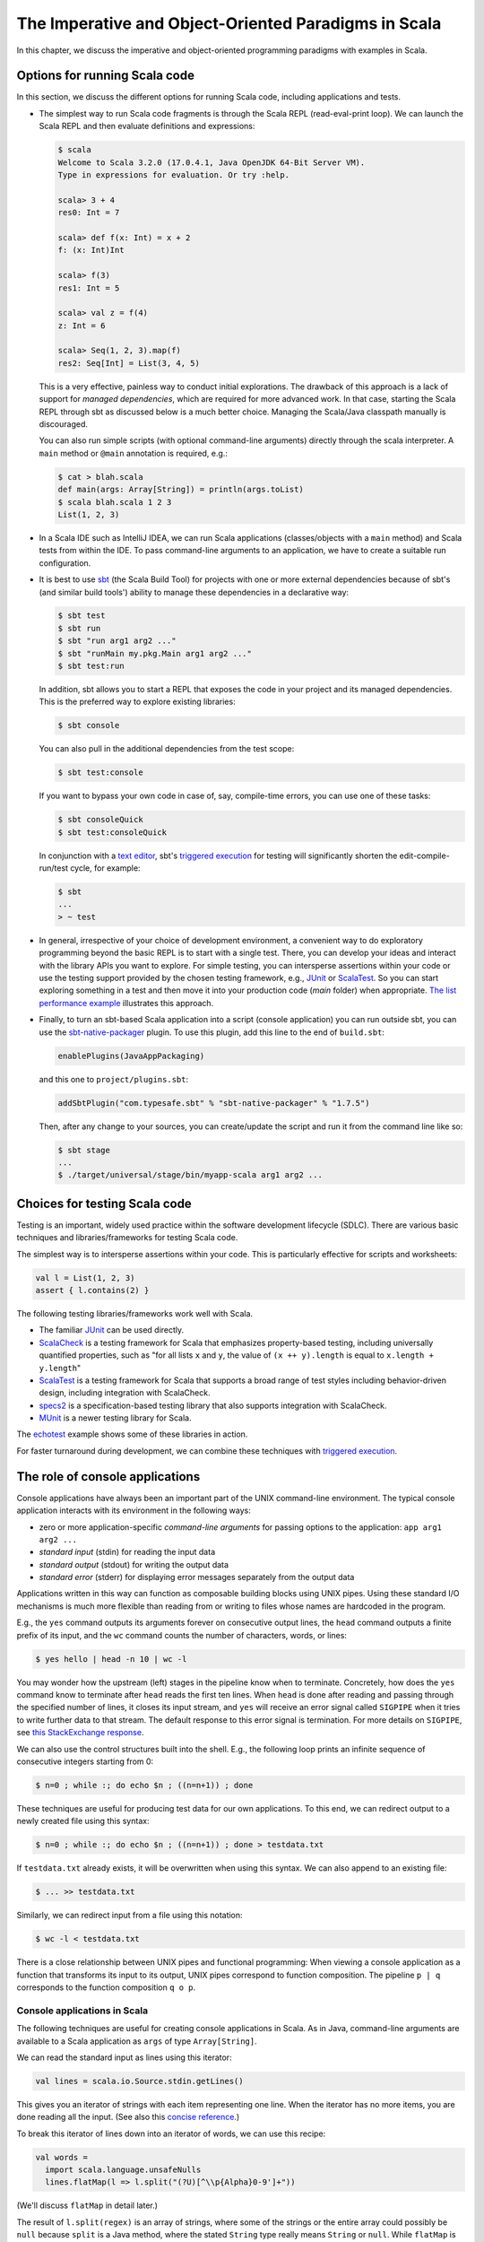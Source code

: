 The Imperative and Object-Oriented Paradigms in Scala
-----------------------------------------------------

In this chapter, we discuss the imperative and object-oriented programming paradigms with examples in Scala.

Options for running Scala code
~~~~~~~~~~~~~~~~~~~~~~~~~~~~~~

In this section, we discuss the different options for running Scala code, including applications and tests.

- The simplest way to run Scala code fragments is through the Scala REPL (read-eval-print loop).
  We can launch the Scala REPL and then evaluate definitions and expressions:

  .. code-block:: scala

    $ scala
    Welcome to Scala 3.2.0 (17.0.4.1, Java OpenJDK 64-Bit Server VM).
    Type in expressions for evaluation. Or try :help.

    scala> 3 + 4
    res0: Int = 7

    scala> def f(x: Int) = x + 2
    f: (x: Int)Int

    scala> f(3)
    res1: Int = 5

    scala> val z = f(4)
    z: Int = 6

    scala> Seq(1, 2, 3).map(f)
    res2: Seq[Int] = List(3, 4, 5)


  This is a very effective, painless way to conduct initial explorations.
  The drawback of this approach is a lack of support for *managed dependencies*, which are required for more advanced work.
  In that case, starting the Scala REPL through sbt as discussed below is a much better choice.
  Managing the Scala/Java classpath manually is discouraged.

  You can also run simple scripts (with optional command-line arguments) directly through the scala interpreter. A ``main`` method or ``@main`` annotation is required, e.g.:

  .. code-block:: bash

    $ cat > blah.scala
    def main(args: Array[String]) = println(args.toList)
    $ scala blah.scala 1 2 3
    List(1, 2, 3)


- In a Scala IDE such as IntelliJ IDEA, we can run Scala applications (classes/objects with a ``main`` method) and Scala tests from within the IDE. To pass command-line arguments to an application, we have to create a suitable run configuration.

- It is best to use `sbt <https://www.scala-sbt.org/>`_ (the Scala Build Tool) for projects with one or more external dependencies because of sbt's (and similar build tools') ability to manage these dependencies in a declarative way:

  .. code-block:: bash

    $ sbt test
    $ sbt run
    $ sbt "run arg1 arg2 ..."
    $ sbt "runMain my.pkg.Main arg1 arg2 ..."
    $ sbt test:run


  In addition, sbt allows you to start a REPL that exposes the code in your project and its managed dependencies.
  This is the preferred way to explore existing libraries:

  .. code-block:: bash

    $ sbt console


  You can also pull in the additional dependencies from the test scope:

  .. code-block:: bash

    $ sbt test:console

  If you want to bypass your own code in case of, say, compile-time errors, you can use one of these tasks:

  .. code-block:: bash

    $ sbt consoleQuick
    $ sbt test:consoleQuick

  In conjunction with a `text editor <https://www.gnu.org/software/emacs>`_, sbt's `triggered execution <https://www.scala-sbt.org/1.x/docs/Triggered-Execution.html>`_ for testing will significantly shorten the edit-compile-run/test cycle, for example:

  .. code-block:: bash

    $ sbt
    ...
    > ~ test


- In general, irrespective of your choice of development environment, a convenient way to do exploratory programming beyond the basic REPL is to start with a single test.
  There, you can develop your ideas and interact with the library APIs you want to explore.
  For simple testing, you can intersperse assertions within your code or use the testing support provided by the chosen testing framework, e.g., `JUnit <https://junit.org/>`_ or `ScalaTest <https://www.scalatest.org/>`_.
  So you can start exploring something in a test and then move it into your production code (`main` folder) when appropriate.
  `The list performance example <https://github.com/lucproglangcourse/cs2-listperformance-scala/blob/main/src/test/scala/cs271/lab/list/TestList.scala>`_ illustrates this approach.


- Finally, to turn an sbt-based Scala application into a script (console application) you can run outside sbt, you can use the `sbt-native-packager <https://github.com/sbt/sbt-native-packager>`_ plugin.
  To use this plugin, add this line to the end of ``build.sbt``:

  .. code-block:: bash

    enablePlugins(JavaAppPackaging)

  and this one to ``project/plugins.sbt``:

  .. code-block:: scala

    addSbtPlugin("com.typesafe.sbt" % "sbt-native-packager" % "1.7.5")

  Then, after any change to your sources, you can create/update the script and run it from the command line like so:

  .. code-block:: bash

    $ sbt stage
    ...
    $ ./target/universal/stage/bin/myapp-scala arg1 arg2 ...


Choices for testing Scala code
~~~~~~~~~~~~~~~~~~~~~~~~~~~~~~

Testing is an important, widely used practice within the software development lifecycle (SDLC).
There are various basic techniques and libraries/frameworks for testing Scala code.

The simplest way is to intersperse assertions within your code.
This is particularly effective for scripts and worksheets:

.. code-block:: scala

  val l = List(1, 2, 3)
  assert { l.contains(2) }

The following testing libraries/frameworks work well with Scala.

- The familiar `JUnit <http://junit.org>`_ can be used directly.
- `ScalaCheck <http://scalacheck.org>`_ is a testing framework for Scala that emphasizes property-based testing, including universally quantified properties, such as "for all lists ``x`` and ``y``, the value of ``(x ++ y).length`` is equal to ``x.length + y.length``"
- `ScalaTest <http://scalatest.org>`_ is a testing framework for Scala that supports a broad range of test styles including behavior-driven design, including integration with ScalaCheck.
- `specs2 <http://etorreborre.github.io/specs2>`_ is a specification-based testing library that also supports integration with ScalaCheck.
- `MUnit <https://github.com/scalameta/munit>`_ is a newer testing library for Scala.

The `echotest <https://github.com/lucproglangcourse/echotest-scala>`_ example shows some of these libraries in action.

For faster turnaround during development, we can combine these techniques with `triggered execution <https://www.scala-sbt.org/1.x/docs/Triggered-Execution.html>`_.



The role of console applications
~~~~~~~~~~~~~~~~~~~~~~~~~~~~~~~~

Console applications have always been an important part of the UNIX command-line environment.
The typical console application interacts with its environment in the following ways:

- zero or more application-specific *command-line arguments* for passing options to the application: ``app arg1 arg2 ...``
- *standard input* (stdin) for reading the input data
- *standard output* (stdout) for writing the output data
- *standard error* (stderr) for displaying error messages separately from the output data

Applications written in this way can function as composable building blocks using UNIX pipes.
Using these standard I/O mechanisms is much more flexible than reading from or writing to files whose names are hardcoded in the program.

E.g., the ``yes`` command outputs its arguments forever on consecutive output lines,
the ``head`` command outputs a finite prefix of its input,
and the ``wc`` command counts the number of characters, words, or lines:

.. code-block:: bash

  $ yes hello | head -n 10 | wc -l

You may wonder how the upstream (left) stages in the pipeline know when to terminate.
Concretely, how does the ``yes`` command know to terminate after ``head`` reads the first ten lines.
When ``head`` is done after reading and passing through the specified number of lines, it closes its input stream, and ``yes`` will receive an error signal called ``SIGPIPE`` when it tries to write further data to that stream.
The default response to this error signal is termination.
For more details on ``SIGPIPE``, see `this StackExchange response <https://unix.stackexchange.com/a/84828>`_.

We can also use the control structures built into the shell. E.g., the following loop prints an infinite sequence of consecutive integers starting from 0:

.. code-block:: bash

  $ n=0 ; while :; do echo $n ; ((n=n+1)) ; done

These techniques are useful for producing test data for our own applications.
To this end, we can redirect output to a newly created file using this syntax:

.. code-block:: bash

  $ n=0 ; while :; do echo $n ; ((n=n+1)) ; done > testdata.txt

If ``testdata.txt`` already exists, it will be overwritten when using this syntax.
We can also append to an existing file:

.. code-block:: bash

  $ ... >> testdata.txt

Similarly, we can redirect input from a file using this notation:

.. code-block:: bash

  $ wc -l < testdata.txt

There is a close relationship between UNIX pipes and functional programming: When viewing a console application as a function that transforms its input to its output, UNIX pipes correspond to function composition. The pipeline ``p | q`` corresponds to the function composition ``q o p``.


Console applications in Scala
`````````````````````````````

The following techniques are useful for creating console applications in Scala.
As in Java, command-line arguments are available to a Scala application as ``args`` of type ``Array[String]``.

We can read the standard input as lines using this iterator:

.. code-block:: scala

  val lines = scala.io.Source.stdin.getLines()

This gives you an iterator of strings with each item representing one line. When the iterator has no more items, you are done reading all the input. (See also this `concise reference <https://alvinalexander.com/scala/how-to-open-read-text-files-in-scala-cookbook-examples>`_.)

To break this iterator of lines down into an iterator of words, we can use this recipe:

.. code-block:: scala

  val words =
    import scala.language.unsafeNulls
    lines.flatMap(l => l.split("(?U)[^\\p{Alpha}0-9']+"))

(We'll discuss ``flatMap`` in detail later.)

The result of ``l.split(regex)`` is an array of strings, where some of the strings or the entire array could possibly be ``null`` because ``split`` is a Java method, where the stated ``String`` type really means ``String`` or ``null``. 
While ``flatMap`` is supposed to preserve the element type of the transformed iterator, splitting the lines in this way could introduce ``null`` references.
Because we require `explicit typing of null references <https://docs.scala-lang.org/scala3/reference/experimental/explicit-nulls.html>`_ (by adding ``"-Yexplicit-nulls"`` to the compiler options in ``build.sbt``), the Scala compiler considers this code incorrect and indicates an error unless we enable this potentially unsafe use of implicit null references.

*To keep null safety in place as widely as possible, it is best to keep this import local to the block(s) performing IO code.
In some cases, it is more convenient to use the ``.nn`` extension method to disable null safety for a single expression, e.g.,*

.. code-block:: scala

  System.err.nn.println("D'oh!")

By default, the Java virtual machine converts the ``SIGPIPE`` error signal to an ``IOException``.
In Scala, ``print`` and ``println`` print to stdout, which is is an instance of ``PrintStream``.
This class converts any ``IOException`` to a boolean flag accessible through its ``checkError()`` method.
(See also `this discussion <https://stackoverflow.com/questions/62658078/jvm-not-killed-on-sigpipe>`_ for more details.)

Therefore, to use a Scala (or Java) console application in a UNIX pipeline as an upstream component that produces an unbounded (potentially infinite) output sequence, we have to monitor this flag when printing to stdout and, if necessary, terminate execution.

For example, this program reads one line at a time and prints the line count along with the line read.
After printing, it checks whether an error occured and, if necessary, terminates execution by exiting the program:

.. code-block:: scala

  var count = 0
  for line <- lines do
    count += 1
    println((count, line))
    if scala.sys.process.stdout.checkError() then sys.exit(1)


Command-line argument parsing
`````````````````````````````

A common concern when developing console applications is command-line argument and option parsing.
As briefly mentioned above, arguments and options are application-specific settings we can pass an application in the form ``app arg1 arg2 ...`` at the time when we're invoking the application.
Importantly, these settings are separate from the application's input data.

E.g., in our `sliding queue example <https://github.com/lucproglangcourse/consoleapp-java>`_, we keep a sliding queue of the n most recent words read from the input;
therefore, when invoking this application, we need to choose a specific value for n.
This is something we would typically use command-line arguments for.

Since the C language days, applications have received their command-line arguments as an array of strings; 
this is still the case in the Java/Scala world, where the main entry point receives the command-line arguments as a string array.
We can examine these arguments programmatically, make sure there are the correct number of them, convert them to numbers as needed, etc.

.. code-block:: java

  // perform argument validity checking
  if (args.length > 1) {
    System.err.println("usage: ./target/universal/stage/bin/consoleapp [ last_n_words ]");
    System.exit(2);
  }
  // ...
  if (args.length == 1) {
    lastNWords = Integer.parseInt(args[0]);
    if (lastNWords < 1) {
      throw new NumberFormatException();
    }
  }

Command-line arguments are very widely used, but it quickly becomes tedious to handle them when more than one or two arguments are required and when we want to have *named* arguments instead of position-based ones so we can provide them in any order.
Unsurprisingly, as is the case for many common tasks or concerns not addressed by the standard library bundled with the language SDK, there are third-party libraries for handling command-line argument parsing.

For example, we can use Li Haoyi's `mainargs <https://github.com/com-lihaoyi/mainargs>`_ library by declaring this dependency in our build configuration

.. code-block:: scala

  "com.lihaoyi" %% "mainargs" % "0.6.3",

and 

.. code-block:: scala

  // external entry point into Scala application
  def main(args: Array[String]): Unit = ParserForMethods(this).runOrExit(args.toIndexedSeq)

  // internal main method with arguments annotated for parsing
  @main
  def run(
      @arg(short = 'c', doc = "size of the sliding word cloud") cloudSize: Int = 10,
      @arg(short = 'l', doc = "minimum word length to be considere") minLength: Int = 6,
      @arg(short = 'w', doc = "size of the sliding FIFO queue") windowSize: Int = 1000,
      @arg(short = 's', doc = "number of steps between word cloud updates") everyKSteps: Int = 10,
      @arg(short = 'f', doc = "minimum frequency for a word to be included in the cloud") minFrequency: Int = 3) = 

    logger.debug(f"howMany=$cloudSize minLength=$minLength lastNWords=$windowSize everyKSteps=$everyKSteps minFrequency=$minFrequency")
    // ...           

Based on the formal argument names and their ``@arg`` annotations, the library generates a parser that looks for the arguments based on their long or short names and associated values;
arguments can have default values.
In addition, the generated code can handle a ``--help`` option, which prints a UNIX-style usage summary.

.. code-block:: bash

  $ ./target/universal/stage/bin/myapp -- --help
  run
    -c --cloud-size <int>     size of the sliding word cloud
    -l --min-length <int>     minimum word length to be considere
    -w --window-size <int>    size of the sliding FIFO queue
    -s --every-ksteps <int>   number of steps between word cloud updates
    -f --min-frequency <int>  minimum frequency for a word to be included in the cloud

For example, we could run the application with these arguments:

.. code-block:: bash

  $ ./target/universal/stage/bin/myapp -- -c 3 -l 2 -w 5  


Finding good third-party libraries
``````````````````````````````````

For most programming languages, platforms, and other ecosystems, there are lists of "awesome" libraries and tools.
For a particular language, search for "awesome" followed by the name of the language.

In Scala's case, we would come across this here list:

  https://github.com/lauris/awesome-scala

Within it, we can then look for the desired concern or purpose, such as "command line interfaces", where we find mainargs among several other choices.
It can be hard to choose a specific library; 
some typical criteria are:

  - ease of use
  - quality of documentation
  - popularity
  - active development status
  - code quality
  - number of dependencies (lower is usually better)
  - security (absence of known vulnerabilities)


The role of logging
~~~~~~~~~~~~~~~~~~~

Logging is a common dynamic nonfunctional requirement that is useful throughout the lifecycle of a system.
Logging can be challenging because it is a cross-cutting concern that arises throughout the codebase.

In its simplest form, logging can consist of ordinary print statements, preferably to the *standard error* stream (``stderr``):

.. code-block:: scala

  System.err.println("something went wrong: " + anObject)

This allows displaying (or redirecting) error messages separately from output data.

For more complex projects, it is advantageous to be able to configure logging centrally, such as suppressing log messages below a certain `log level <https://stackoverflow.com/questions/2031163/when-to-use-the-different-log-levels>`_ indicating the severity of the message, configuring the destination of the log messages, or disabling logging altogether.

*Logging frameworks* have arisen to address this need.
Modern logging frameworks have very low performance overhead and are a convenient and effective way to achieve professional-grade `separation of concerns <https://en.wikipedia.org/wiki/Separation_of_concerns>`_ with respect to logging.

Proper logging is perhaps more important in applications where one doesn't normally see the console output, such as apps with a graphical user interface and back-end server apps.
In those cases, logging allows ongoing monitoring of app progress, as well as error analysis if something isn't working.


Logging in Scala
````````````````

A popular choice found on the `Awesome Scala <https://github.com/lauris/awesome-scala>`_ list, the `log4s <https://github.com/Log4s/log4s>`_ wrapper provides a convenient logging mechanism for Scala.
To use log4s minimally, the following steps are required:

- Add external dependencies for log4s and a simple slf4j backend implementation:

  .. code-block:: scala

    "org.log4s" %% "log4s" % "1.8.2",
    "org.slf4j" % "slf4j-simple" % "1.7.30"

- If you require a more verbose (lower severity) log level than the default of ``INFO``, such as ``DEBUG``, add a configuration file ``src/main/resources/simplelogger.properties`` with contents:

  .. code-block:: scala

    org.slf4j.simpleLogger.defaultLogLevel = debug

- Now you are ready to access and use your logger:

  .. code-block:: scala

    private val logger = org.log4s.getLogger
    logger.debug(f"howMany = $howMany minLength = $minLength lastNWords = $lastNWords")


  This produces informative debugging output such as:

  .. code-block:: bash

    [main] DEBUG edu.luc.cs.cs371.topwords.TopWords - howMany = 10 minLength = 6 lastNWords = 1000


.. _subsecConstantSpace:

The importance of constant-space complexity
~~~~~~~~~~~~~~~~~~~~~~~~~~~~~~~~~~~~~~~~~~~

Common application scenarios involve large volumes of input data or infinite input streams, e.g., sensor data from an internet-of-things device.
To achieve the nonfunctional requirements of reliability/availability and scalability for such applications, it is critical to ensure that the application does not exceed a constant memory footprint during its execution.
*These considerations apply to any potentially long-running application, be it a console app, mobile app, or back-end service.*

Concretely, whenever possible, this means processing one input item at a time and then forgetting about it, rather than storing the entire input in memory. This version of a program that echoes back and counts its input lines has constant-space complexity:

.. code-block:: scala

  var count = 0
  for line <- lines do
    count += 1 
    println(line)
    if scala.sys.process.stdout.checkError() then sys.exit(1)
  println(line + " lines counted")

By contrast, this version has linear-space complexity and may run out of space on a large volume of input data:

.. code-block:: scala

  var count = 0
  val listOfLines = lines.toList
  for line <- listOfLines do
    count += 1 
    println(line)
    if scala.sys.process.stdout.checkError() then sys.exit(1)
  println(line + " lines counted")

In sum, to achieve constant-space complexity, it is usually best to represent the input data as an iterator instead of converting it to an in-memory collection such as a list.
Iterators support most of the same behaviors as in-memory collections.

To observe a program's memory footprint over time, we would typically use a heap profiler.
For programs running in the Java Virtual Machine (JVM), we can use the standalone version of VisualVM.

For example, the following heap profile (upper right section of the screenshot) shows a flat sawtooth pattern, suggesting constant space complexity even as we are processing more and more input items.
By contrast, if the sawtooth pattern were sloping upward over time, space complexity would increase as we are processing our input, suggesting some function that grows in terms of the input size n.

.. image:: images/heapprofile.png


.. _secDomainModelsOO:

Defining domain models in imperative and object-oriented languages
~~~~~~~~~~~~~~~~~~~~~~~~~~~~~~~~~~~~~~~~~~~~~~~~~~~~~~~~~~~~~~~~~~

In imperative and object-oriented languages, the basic type abstractions are

- addressing: pointers, references
- aggregation: structs/records, arrays

  - example: node in a linked list

- variation: tagged unions, multiple implementations of an interface

  - example: mutable set abstraction

    - add element
    - remove element
    - check whether an element is present
    - check if empty
    - how many elements
  - several possible implementations

    - reasonable: binary search tree, hash table, bit vector (for small underlying domains)
    - less reasonable: array, linked list
    - see also this `table of collection implementations <http://docs.oracle.com/javase/tutorial/collections/implementations>`_

- (structural) recursion: defining a type in terms of itself, usually involves aggregation and variation

  - example: a tree interface with implementation classes for leaves and interior nodes

- genericity (type parameterization): when a type is parametric in terms of one or more type parameters

  - example: collections parametric in their element type

In an object-oriented language, we commonly use a combination of design patterns (based on these basic abstractions) to represent domain model structures and associated behaviors:

- https://github.com/lucoodevcourse/shapes-android-java
- https://github.com/LoyolaChicagoCode/misc-java/blob/master/src/main/java/expressions/SimpleExpressions.java
- https://github.com/LoyolaChicagoCode/misc-java/blob/master/src/main/java/vexpressions/VisitorExpressions.java
- https://github.com/lucoodevcourse/misc-java/tree/master/src/main/java/treesearch/Tree.java

Object-oriented Scala as a "better Java"
````````````````````````````````````````

Scala offers various improvements over Java, including:

- `unified types <https://docs.scala-lang.org/scala3/book/first-look-at-types.html>`_
- `standalone higher-order functions (lambdas) <https://docs.scala-lang.org/scala3/book/taste-functions.html>`_
- `standalone objects <https://docs.scala-lang.org/scala3/book/taste-objects.html>`_
- `tuples <https://docs.scala-lang.org/scala3/book/taste-collections.html#tuples>`_
- `advanced enums <https://docs.scala-lang.org/scala3/book/taste-modeling.html#enums>`_, `case classes <https://docs.scala-lang.org/scala3/book/taste-modeling.html#case-classes>`_ and `pattern matching <https://docs.scala-lang.org/scala3/book/domain-modeling-fp.html#modeling-the-operations>`_
- `traits <https://docs.scala-lang.org/scala3/book/domain-modeling-oop.html>`_: generalization of interfaces and restricted form of abstract classes, can be combined/stacked
- package structure decoupled from folder hierarchy
- `null safety <https://docs.scala-lang.org/scala3/reference/other-new-features/explicit-nulls.html>`_: ensuring at compile-time that an expression cannot be null
- `multiversal equality <https://docs.scala-lang.org/scala3/book/ca-multiversal-equality.html>`_: making sure apples are compared only with other apples
- `higher-kinded types <https://earldouglas.com/posts/higher-kinded.html>`_ (advanced topic)

More recent versions of Java, however, have started to echo some these advances:

- lambda expressions
- default methods in interfaces
- local type inference
- streams

We will study these features as we encounter them.

The following examples illustrate the use of Scala as a "better Java" and the transition to some of the above-mentioned improvements:

- https://github.com/lucproglangcourse/shapes-oo-scala
- https://github.com/lucproglangcourse/expressions-scala
- https://github.com/lucproglangcourse/misc-explorations-scala/blob/master/orgchart.sc
- https://github.com/lucproglangcourse/misc-explorations-scala/blob/master/orgchartGeneric.sc


Modularity and dependency injection
~~~~~~~~~~~~~~~~~~~~~~~~~~~~~~~~~~~

.. note:: To wrap your head around this section, you may want to start by recalling/reviewing the `stopwatch example <https://github.com/lucoodevcourse/stopwatch-android-java>`_ from COMP 313/413 (intermediate object-oriented programming).
  In that app, the model is rather complex and has three or four components that depend on each other.
  After creating the instances of those components, you had to connect them to each other using setters.
  *Does that ring a bell?*
  In this section and the pertinent examples, we are achieving basically the same goal by plugging two or more Scala traits together declaratively.


Design goals
````````````

We pursue following design goals tied to the nonfunctional code quality requirements:

- *testability*
- *modularity* for separation of concerns
- *reusability* for avoidance of code duplication ("DRY")

In particular, to manage the growing complexity of a system, we usually try to decompose it into its design dimensions, e.g.,

- mixing and matching interfaces with multiple implementations
- running code in production versus testing

We can recognize these in many common situations, including the examples listed below.

In object-oriented languages, we often use classes (and interfaces) as the main mechanism for achieving these design goals.


Scala traits
````````````

Scala traits are *abstract* types that can serve as fully abstract interfaces as well as partially implemented, composable building blocks (mixins).
Unlike Java interfaces (prior to Java 8), Scala traits can have method implementations (and state).
The `Thin Cake idiom <http://www.warski.org/blog/2014/02/using-scala-traits-as-modules-or-the-thin-cake-pattern/>`_ shows how traits can help us achieve our design goals.

.. note:: We deliberately call *Thin Cake* an *idiom* as opposed to a pattern because it is *language-specific*.

We will rely on the following examples for this section:

- https://github.com/lucproglangcourse/consoleapp-java-sbt
- https://github.com/lucproglangcourse/processtree-scala
- https://github.com/lucproglangcourse/iterators-scala

First, to achieve testability, we can define the desired functionality, such as ``common.IO``, as its own trait instead of a concrete class or part of some other trait such as ``common.Main``.
Such traits are *providers* of some functionality, while building blocks that use this functionality are *clients*, such as``common.Main`` (on the production side) and ``PrintSpec`` (on the testing side).
Specifically, in the process tree example, we use ``PrintSpec`` to test ``common.IO`` in isolation, independently of ``common.Main``.

To avoid code duplication in the presence of the design dimensions mentioned above, we can again leverage Scala traits as building blocks.
Along some of the dimensions, there are three possible roles:

- *provider*, e.g., the specific implementations `MutableTreeBuilder`, `FoldTreeBuilder`, etc.
- *client*, e.g., the various main objects on the production side, and the `TreeBuilderSpec` on the testing side
- *contract*, the common abstraction between provider and client, e.g., `TreeBuilder`

Usually, when there is a common contract, a provider *overrides* some or all of the abstract behaviors declared in the contract.
Some building blocks have more than one role. E.g., ``common.Main`` is a client of (depends on) ``TreeBuilder`` but provides the main application behavior that the concrete main objects need.
Similarly, ``TreeBuilderSpec`` also depends on ``TreeBuilder`` but provides the test code that the concrete test classes (``Spec``) need.
This arrangement enables us to mix-and-match the desired ``TreeBuilder`` implementation with either ``common.Main`` for production or ``TreeBuilderSpec`` for testing.


The following figure shows the roles of and relationships among the various building blocks of the process tree example.

.. figure:: images/ProcessTreeTypeHierarchy.png

The `iterators example <https://github.com/lucproglangcourse/iterators-scala>`_ includes additional instances of trait-based modularity in its ``imperative/modular`` package.


.. note:: For pedagogical reasons, the process tree and iterators examples are overengineered relative to their simple functionality:
	  To increase confidence in the functional correctness of our code, we should test it;
	  this requires testability, which drives the modularity we are seeing in these examples.
	  In other words, the resulting design complexity is the cost of testability.
	  On the other hand, a more realistic system would likely already have substantial design complexity in its core functionality for separation of concerns, maintainability, and other nonfunctional quality reasons;
	  in this case, the additional complexity introduced to achieve testability would be comparatively small.


Trait-based dependency injection
````````````````````````````````

In the presence of modularity, `dependency injection <https://en.wikipedia.org/wiki/Dependency_injection>`_ (DI) is a technique for supplying a dependency to a client from outside, thereby relieving the client from the responsibility of "finding" its dependency, i.e., performing *dependency lookup*.
In response to the popularity of dependency injection, numerous DI frameworks, such as Spring and Guice, have arisen.

The Thin Cake idiom provides basic DI in Scala without the need for a DI framework.
To recap, ``common.Main`` cannot run on its own but declares by extending ``TreeBuilder`` that it requires an implementation of the ``buildTree`` method.
One of the ``TreeBuilder`` implementation traits, such as ``FoldTreeBuilder`` can satisfy this dependency.
The actual "injection" takes place when we inject, say, ``FoldTreeBuilder`` into ``common.Main`` in the definition of the concrete main object ``fold.Main``.
